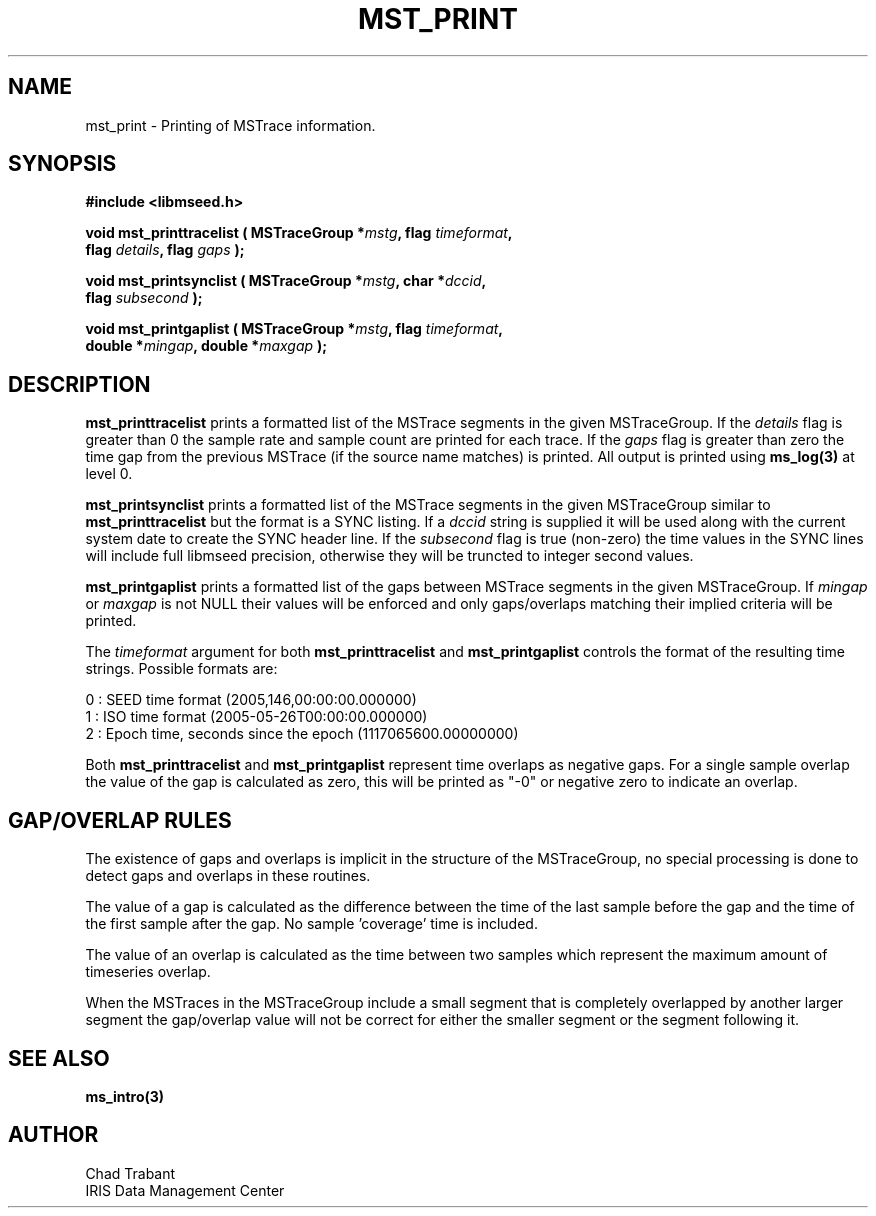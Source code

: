 .TH MST_PRINT 3 2008/11/21 "Libmseed API"
.SH NAME
mst_print - Printing of MSTrace information.

.SH SYNOPSIS
.nf
.B #include <libmseed.h>

.BI "void   \fBmst_printtracelist\fP ( MSTraceGroup *" mstg ", flag " timeformat ","
.BI "                            flag " details ", flag " gaps " );"

.BI "void   \fBmst_printsynclist\fP ( MSTraceGroup *" mstg ", char *" dccid ","
.BI "                           flag " subsecond " );"

.BI "void   \fBmst_printgaplist\fP ( MSTraceGroup *" mstg ", flag " timeformat ","
.BI "                          double *" mingap ", double *" maxgap " );"
.fi

.SH DESCRIPTION
\fBmst_printtracelist\fP prints a formatted list of the MSTrace
segments in the given MSTraceGroup.  If the \fIdetails\fP flag is
greater than 0 the sample rate and sample count are printed for each
trace.  If the \fIgaps\fP flag is greater than zero the time gap from
the previous MSTrace (if the source name matches) is printed.  All
output is printed using \fBms_log(3)\fP at level 0.

\fBmst_printsynclist\fP prints a formatted list of the MSTrace
segments in the given MSTraceGroup similar to \fBmst_printtracelist\fP
but the format is a SYNC listing.  If a \fIdccid\fP string is supplied
it will be used along with the current system date to create the SYNC
header line.  If the \fIsubsecond\fP flag is true (non-zero) the time
values in the SYNC lines will include full libmseed precision,
otherwise they will be truncted to integer second values.

\fBmst_printgaplist\fP prints a formatted list of the gaps between
MSTrace segments in the given MSTraceGroup.  If \fImingap\fP or
\fImaxgap\fP is not NULL their values will be enforced and only
gaps/overlaps matching their implied criteria will be printed.

The \fItimeformat\fP argument for both \fBmst_printtracelist\fP and
\fBmst_printgaplist\fP controls the format of the resulting time
strings.  Possible formats are:

.nf
0 : SEED time format (2005,146,00:00:00.000000)
1 : ISO time format (2005-05-26T00:00:00.000000)
2 : Epoch time, seconds since the epoch (1117065600.00000000)
.fi

Both \fBmst_printtracelist\fP and \fBmst_printgaplist\fP represent
time overlaps as negative gaps.  For a single sample overlap the value
of the gap is calculated as zero, this will be printed as "-0" or
negative zero to indicate an overlap.

.SH GAP/OVERLAP RULES
The existence of gaps and overlaps is implicit in the structure of the
MSTraceGroup, no special processing is done to detect gaps and overlaps
in these routines.

The value of a gap is calculated as the difference between the time of
the last sample before the gap and the time of the first sample after
the gap.  No sample 'coverage' time is included.

The value of an overlap is calculated as the time between two samples
which represent the maximum amount of timeseries overlap.

When the MSTraces in the MSTraceGroup include a small segment that is
completely overlapped by another larger segment the gap/overlap value
will not be correct for either the smaller segment or the segment
following it.

.SH SEE ALSO
\fBms_intro(3)\fP

.SH AUTHOR
.nf
Chad Trabant
IRIS Data Management Center
.fi

